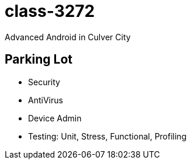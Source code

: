 class-3272
==========

Advanced Android in Culver City

== Parking Lot

* Security
* AntiVirus
* Device Admin

* Testing: Unit, Stress, Functional, Profiling
